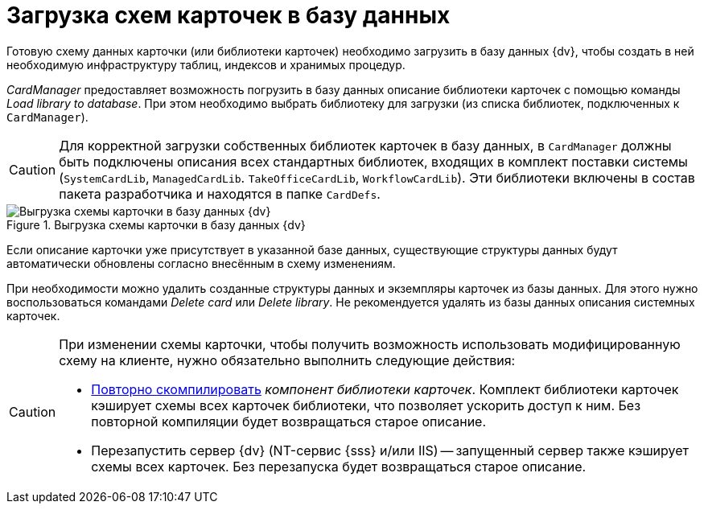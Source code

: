 = Загрузка схем карточек в базу данных

Готовую схему данных карточки (или библиотеки карточек) необходимо загрузить в базу данных {dv}, чтобы создать в ней необходимую инфраструктуру таблиц, индексов и хранимых процедур.

_CardManager_ предоставляет возможность погрузить в базу данных описание библиотеки карточек с помощью команды _Load library to database_. При этом необходимо выбрать библиотеку для загрузки (из списка библиотек, подключенных к `CardManager`).

[CAUTION]
====
Для корректной загрузки собственных библиотек карточек в базу данных, в `CardManager` должны быть подключены описания всех стандартных библиотек, входящих в комплект поставки системы (`SystemCardLib`, `ManagedCardLib`. `TakeOfficeCardLib`, `WorkflowCardLib`). Эти библиотеки включены в состав пакета разработчика и находятся в папке `CardDefs`.
====

.Выгрузка схемы карточки в базу данных {dv}
image::load-scheme-to-dbpng[Выгрузка схемы карточки в базу данных {dv}]

Если описание карточки уже присутствует в указанной базе данных, существующие структуры данных будут автоматически обновлены согласно внесённым в схему изменениям.

При необходимости можно удалить созданные структуры данных и экземпляры карточек из базы данных. Для этого нужно воспользоваться командами _Delete card_ или _Delete library_. Не рекомендуется удалять из базы данных описания системных карточек.

[CAUTION]
====
При изменении схемы карточки, чтобы получить возможность использовать модифицированную схему на клиенте, нужно обязательно выполнить следующие действия:

* xref:develop/cards/CardsDevCompLibary.adoc[Повторно скомпилировать] _компонент библиотеки карточек_. Комплект библиотеки карточек кэширует схемы всех карточек библиотеки, что позволяет ускорить доступ к ним. Без повторной компиляции будет возвращаться старое описание.
* Перезапустить сервер {dv} (NT-сервис {sss} и/или IIS) -- запущенный сервер также кэширует схемы всех карточек. Без перезапуска будет возвращаться старое описание.
====
